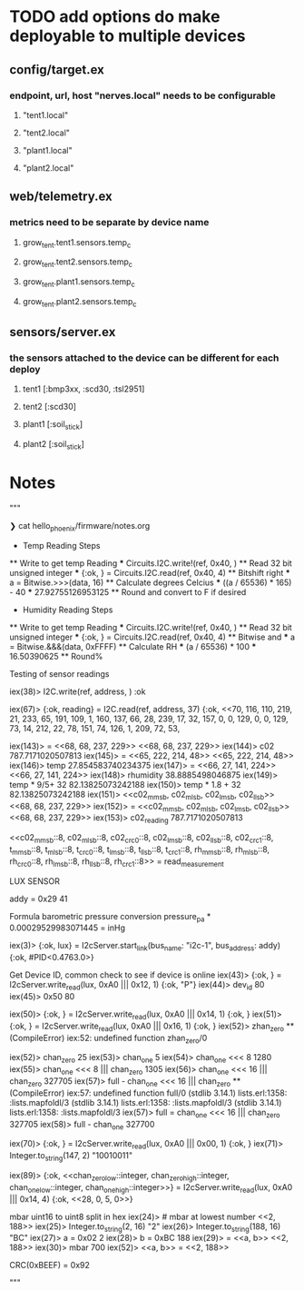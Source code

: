 * TODO add options do make deployable to multiple devices
** config/target.ex
*** endpoint, url, host "nerves.local" needs to be configurable
**** "tent1.local"
**** "tent2.local"
**** "plant1.local"
**** "plant2.local"
** web/telemetry.ex
*** metrics need to be separate by device name
***** grow_tent.tent1.sensors.temp_c
***** grow_tent.tent2.sensors.temp_c
***** grow_tent.plant1.sensors.temp_c
***** grow_tent.plant2.sensors.temp_c
** sensors/server.ex
*** the sensors attached to the device can be different for each deploy
**** tent1 [:bmp3xx, :scd30, :tsl2951]
**** tent2 [:scd30]
**** plant1 [:soil_stick]
**** plant2 [:soil_stick]

* Notes
"""

  ❯ cat hello_phoenix/firmware/notes.org
    * Temp Reading Steps
    ** Write to get temp Reading
    *** Circuits.I2C.write!(ref, 0x40, <<0x00>>)
    ** Read 32 bit unsigned integer
    *** {:ok, <<data::32>>} = Circuits.I2C.read(ref, 0x40, 4)
    ** Bitshift right
    *** a = Bitwise.>>>(data, 16)
    ** Calculate degrees Celcius
    *** ((a / 65536) * 165) - 40
    *** 27.92755126953125
    ** Round and convert to F if desired
    * Humidity Reading Steps
    ** Write to get temp Reading
    *** Circuits.I2C.write!(ref, 0x40, <<0x00>>)
    ** Read 32 bit unsigned integer
    *** {:ok, <<data::32>>} = Circuits.I2C.read(ref, 0x40, 4)
    ** Bitwise and
    *** a = Bitwise.&&&(data, 0xFFFF)
    ** Calculate RH
    *** (a / 65536) * 100
    *** 16.50390625
    ** Round%

  Testing of sensor readings
  # @cmnd_read_measurement needs to be *2 8 bit
  iex(38)> I2C.write(ref, address, <<0x03,0x00>>)
  :ok

  iex(67)> {:ok, reading} = I2C.read(ref, address, 37)                                                              {:ok,                                                                                                                   <<70, 116, 110, 219, 21, 233, 65, 191, 109, 1, 160, 137, 66, 28, 239, 17, 32,                                            157, 0, 0, 129, 0, 0, 129, 73, 14, 212, 22, 78, 151, 74, 126, 1, 209, 72, 53,

  iex(143)> <<c02::float-size(32)>> = <<68, 68, 237, 229>>
  <<68, 68, 237, 229>>
  iex(144)> c02
  787.7171020507813
  iex(145)> <<temp::float-size(32)>> = <<65, 222, 214, 48>>     
  <<65, 222, 214, 48>>
  iex(146)> temp
  27.854583740234375
  iex(147)> <<rhumidity::float-size(32)>> = <<66, 27, 141, 224>>      
  <<66, 27, 141, 224>>
  iex(148)> rhumidity
  38.8885498046875
  iex(149)> temp * 9/5+ 32
  82.13825073242188
  iex(150)> temp * 1.8 + 32
  82.13825073242188
  iex(151)> <<c02_mmsb, c02_mlsb, c02_lmsb, c02_llsb>>
  <<68, 68, 237, 229>>
  iex(152)> <<c02_reading::float-size(32)>> = <<c02_mmsb, c02_mlsb, c02_lmsb, c02_llsb>>
  <<68, 68, 237, 229>>
  iex(153)> c02_reading
  787.7171020507813

  <<c02_mmsb::8,
    c02_mlsb::8,
    c02_crc0::8,
    c02_lmsb::8,
    c02_llsb::8,
    c02_crc1::8,
    t_mmsb::8,
    t_mlsb::8,
    t_crc0::8,
    t_lmsb::8,
    t_llsb::8,
    t_crc1::8,
    rh_mmsb::8,
    rh_mlsb::8,
    rh_crc0::8,
    rh_lmsb::8,
    rh_llsb::8,
    rh_crc1::8>> = read_measurement


    LUX SENSOR

    addy = 0x29
    41

    Formula barometric pressure conversion
    pressure_pa * 0.00029529983071445 = inHg

    iex(3)> {:ok, lux} = I2cServer.start_link(bus_name: "i2c-1", bus_address: addy)
    {:ok, #PID<0.4763.0>}

    Get Device ID, common check to see if device is online
    iex(43)> {:ok, <<dev_id::integer>>} = I2cServer.write_read(lux, 0xA0 ||| 0x12, 1)
    {:ok, "P"}
    iex(44)> dev_id
    80
    iex(45)> 0x50
    80

    iex(50)> {:ok, <<chan_zero::integer>>} = I2cServer.write_read(lux, 0xA0 ||| 0x14, 1)
  {:ok, <<25>>}
  iex(51)> {:ok, <<chan_one::integer>>} = I2cServer.write_read(lux, 0xA0 ||| 0x16, 1) 
  {:ok, <<5>>}
  iex(52)> zhan_zero
  ** (CompileError) iex:52: undefined function zhan_zero/0

  iex(52)> chan_zero
  25
  iex(53)> chan_one
  5
  iex(54)> chan_one <<< 8                                                             
  1280
  iex(55)> chan_one <<< 8 ||| chan_zero
  1305
  iex(56)> chan_one <<< 16 ||| chan_zero
  327705
  iex(57)> full - chan_one <<< 16 ||| chan_zero
  ** (CompileError) iex:57: undefined function full/0
    (stdlib 3.14.1) lists.erl:1358: :lists.mapfoldl/3
    (stdlib 3.14.1) lists.erl:1358: :lists.mapfoldl/3
    (stdlib 3.14.1) lists.erl:1358: :lists.mapfoldl/3
  iex(57)> full = chan_one <<< 16 ||| chan_zero
  327705
  iex(58)> full - chan_one
  327700

  iex(70)> {:ok, <<enable::bitstring>>} = I2cServer.write_read(lux, 0xA0 ||| 0x00, 1) 
  {:ok, <<147>>}
  iex(71)> Integer.to_string(147, 2)
  "10010011"

  iex(89)> {:ok, <<chan_zero_low::integer, chan_zero_high::integer, chan_one_low::integer, chan_one_high::integer>>} = I2cServer.write_read(lux, 0xA0 ||| 0x14, 4)
  {:ok, <<28, 0, 5, 0>>}

  mbar uint16 to uint8 split in hex
  iex(24)> <<700::integer-size(16)>> # mbar at lowest number
  <<2, 188>>
  iex(25)> Integer.to_string(2, 16)
  "2"
  iex(26)> Integer.to_string(188, 16)
  "BC"
  iex(27)> a = 0x02
  2
  iex(28)> b = 0xBC
  188
  iex(29)> <<mbar::integer-size(16)>> = <<a, b>>
  <<2, 188>>
  iex(30)> mbar
  700
  iex(52)> <<a, b>> = <<mbar::integer-size(16)>>  
  <<2, 188>>

  # CRC8 implementation
  CRC(0xBEEF) = 0x92


"""
